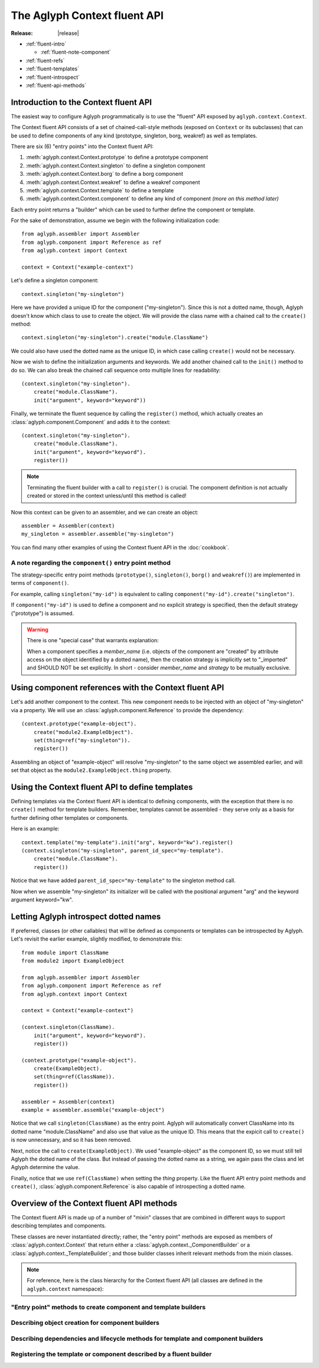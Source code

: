 =============================
The Aglyph Context fluent API
=============================

:Release: |release|

* :ref:`fluent-intro`

  * :ref:`fluent-note-component`

* :ref:`fluent-refs`
* :ref:`fluent-templates`
* :ref:`fluent-introspect`
* :ref:`fluent-api-methods`

.. _fluent-intro:

Introduction to the Context fluent API
======================================

The easiest way to configure Aglyph programmatically is to use the
"fluent" API exposed by ``aglyph.context.Context``.

The Context fluent API consists of a set of chained-call-style methods
(exposed on ``Context`` or its subclasses) that can be used to define
components of any kind (prototype, singleton, borg, weakref) as well
as templates.

There are six (6) "entry points" into the Context fluent API:

1. :meth:`aglyph.context.Context.prototype` to define a prototype component
2. :meth:`aglyph.context.Context.singleton` to define a singleton component
3. :meth:`aglyph.context.Context.borg` to define a borg component
4. :meth:`aglyph.context.Context.weakref` to define a weakref component
5. :meth:`aglyph.context.Context.template` to define a template
6. :meth:`aglyph.context.Context.component` to define any kind of component
   *(more on this method later)*

Each entry point returns a "builder" which can be used to further define the
component or template.

For the sake of demonstration, assume we begin with the following
initialization code::

   from aglyph.assembler import Assembler
   from aglyph.component import Reference as ref
   from aglyph.context import Context
   
   context = Context("example-context")

Let's define a singleton component::

   context.singleton("my-singleton")

Here we have provided a unique ID for the component ("my-singleton"). Since
this is not a dotted name, though, Aglyph doesn't know which class to use
to create the object. We will provide the class name with a chained call to
the ``create()`` method::

   context.singleton("my-singleton").create("module.ClassName")

We could also have used the dotted name as the unique ID, in which case
calling ``create()`` would not be necessary.

Now we wish to define the initialization arguments and keywords. We add
another chained call to the ``init()`` method to do so. We can also break
the chained call sequence onto multiple lines for readability::

   (context.singleton("my-singleton").
       create("module.ClassName").
       init("argument", keyword="keyword"))

Finally, we terminate the fluent sequence by calling the ``register()``
method, which actually creates an :class:`aglyph.component.Component` and
adds it to the context::

   (context.singleton("my-singleton").
       create("module.ClassName").
       init("argument", keyword="keyword").
       register())

.. note::
   Terminating the fluent builder with a call to ``register()`` is
   crucial. The component definition is not actually created or stored
   in the context unless/until this method is called!

Now this context can be given to an assembler, and we can create an object::

   assembler = Assembler(context)
   my_singleton = assembler.assemble("my-singleton")

You can find many other examples of using the Context fluent API in the
:doc:`cookbook`.

.. _fluent-note-component:

A note regarding the ``component()`` entry point method
-------------------------------------------------------

The strategy-specific entry point methods (``prototype()``, ``singleton()``,
``borg()`` and ``weakref()``) are implemented in terms of ``component()``.

For example, calling ``singleton("my-id")`` is equivalent to calling
``component("my-id").create("singleton")``.

If ``component("my-id")`` is used to define a component and no explicit
strategy is specified, then the default strategy ("prototype") is
assumed.

.. warning::
   There is one "special case" that warrants explanation:

   When a component specifies a *member_name* (i.e. objects of the
   component are "created" by attribute access on the object identified
   by a dotted name), then the creation strategy is implicitly set to
   "_imported" and SHOULD NOT be set explicitly. In short - consider
   *member_name* and *strategy* to be mutually exclusive.

.. _fluent-refs:

Using component references with the Context fluent API
======================================================

Let's add another component to the context. This new component needs to be
injected with an object of "my-singleton" via a property. We will use an
:class:`aglyph.component.Reference` to provide the dependency::

   (context.prototype("example-object").
       create("module2.ExampleObject").
       set(thing=ref("my-singleton")).
       register())

Assembling an object of "example-object" will resolve "my-singleton" to the
same object we assembled earlier, and will set that object as the
``module2.ExampleObject.thing`` property.

.. _fluent-templates:

Using the Context fluent API to define templates
================================================

Defining templates via the Context fluent API is identical to defining
components, with the exception that there is no ``create()`` method for
template builders. Remember, templates cannot be assembled - they serve
only as a basis for further defining other templates or components.

Here is an example::

   context.template("my-template").init("arg", keyword="kw").register()
   (context.singleton("my-singleton", parent_id_spec="my-template").
       create("module.ClassName").
       register())

Notice that we have added ``parent_id_spec="my-template"`` to the
singleton method call.

Now when we assemble "my-singleton" its initializer will be called with
the positional argument "arg" and the keyword argument keyword="kw".

.. _fluent-introspect:

Letting Aglyph introspect dotted names
======================================

If preferred, classes (or other callables) that will be defined as
components or templates can be introspected by Aglyph. Let's revisit the
earlier example, slightly modified, to demonstrate this::

   from module import ClassName
   from module2 import ExampleObject

   from aglyph.assembler import Assembler
   from aglyph.component import Reference as ref
   from aglyph.context import Context
   
   context = Context("example-context")

   (context.singleton(ClassName).
       init("argument", keyword="keyword").
       register())

   (context.prototype("example-object").
       create(ExampleObject).
       set(thing=ref(ClassName)).
       register())

   assembler = Assembler(context)
   example = assembler.assemble("example-object")

Notice that we call ``singleton(ClassName)`` as the entry point. Aglyph
will automatically convert ClassName into its dotted name
"module.ClassName" and also use that value as the unique ID. This means
that the expicit call to ``create()`` is now unnecessary, and so it has
been removed.

Next, notice the call to ``create(ExampleObject)``. We used
"example-object" as the component ID, so we must still tell Aglyph the
dotted name of the class. But instead of passing the dotted name as a
string, we again pass the class and let Aglyph determine the value.

Finally, notice that we use ``ref(ClassName)`` when setting the *thing*
property. Like the fluent API entry point methods and ``create()``,
:class:`aglyph.component.Reference` is also capable of introspecting a
dotted name.

.. _fluent-api-methods:

Overview of the Context fluent API methods
==========================================

The Context fluent API is made up of a number of "mixin" classes that are
combined in different ways to support describing templates and components.

These classes are never instantiated directly; rather, the "entry point"
methods are exposed as members of :class:`aglyph.context.Context` that
return either a :class:`aglyph.context._ComponentBuilder` or a
:class:`aglyph.context._TemplateBuilder`; and those builder classes
inherit relevant methods from the mixin classes.

.. note::
   For reference, here is the class hierarchy for the Context fluent API
   (all classes are defined in the ``aglyph.context`` namespace):

   .. class:: Context(_ContextBuilder)

   .. class:: _TemplateBuilder(_InjectionBuilderMixin, _LifecycleBuilderMixin, _RegistrationMixin)

   .. class:: _ComponentBuilder(_CreationBuilderMixin, _TemplateBuilder)

"Entry point" methods to create component and template builders
---------------------------------------------------------------

.. automethod:: aglyph.context._ContextBuilder.component

.. automethod:: aglyph.context._ContextBuilder.prototype

.. automethod:: aglyph.context._ContextBuilder.singleton

.. automethod:: aglyph.context._ContextBuilder.borg

.. automethod:: aglyph.context._ContextBuilder.weakref

.. automethod:: aglyph.context._ContextBuilder.template

Describing object creation for component builders
-------------------------------------------------

.. automethod:: aglyph.context._CreationBuilderMixin.create

Describing dependencies and lifecycle methods for template and component builders
---------------------------------------------------------------------------------

.. automethod:: aglyph.context._InjectionBuilderMixin.init

.. automethod:: aglyph.context._InjectionBuilderMixin.set

.. automethod:: aglyph.context._LifecycleBuilderMixin.call

Registering the template or component described by a fluent builder
-------------------------------------------------------------------

.. automethod:: aglyph.context._RegistrationMixin.register

